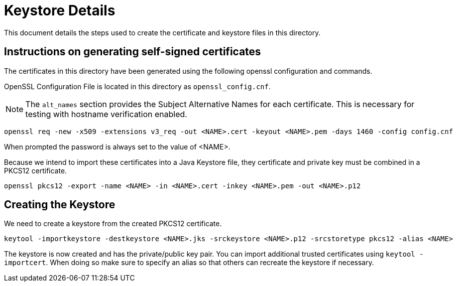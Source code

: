= Keystore Details
This document details the steps used to create the certificate and keystore files in this directory.

== Instructions on generating self-signed certificates
The certificates in this directory have been generated using the following openssl configuration and commands.

OpenSSL Configuration File is located in this directory as `openssl_config.cnf`.

NOTE: The `alt_names` section provides the Subject Alternative Names for each certificate. This is necessary for testing
with hostname verification enabled.

[source,shell]
-----------------------------------------------------------------------------------------------------------
openssl req -new -x509 -extensions v3_req -out <NAME>.cert -keyout <NAME>.pem -days 1460 -config config.cnf
-----------------------------------------------------------------------------------------------------------

When prompted the password is always set to the value of <NAME>.

Because we intend to import these certificates into a Java Keystore file, they certificate and private key must be combined
in a PKCS12 certificate.

[source,shell]
-----------------------------------------------------------------------------------------------------------
openssl pkcs12 -export -name <NAME> -in <NAME>.cert -inkey <NAME>.pem -out <NAME>.p12
-----------------------------------------------------------------------------------------------------------

== Creating the Keystore
We need to create a keystore from the created PKCS12 certificate.

[source,shell]
-----------------------------------------------------------------------------------------------------------
keytool -importkeystore -destkeystore <NAME>.jks -srckeystore <NAME>.p12 -srcstoretype pkcs12 -alias <NAME>
-----------------------------------------------------------------------------------------------------------

The keystore is now created and has the private/public key pair. You can import additional trusted certificates using
`keytool -importcert`. When doing so make sure to specify an alias so that others can recreate the keystore if necessary.
